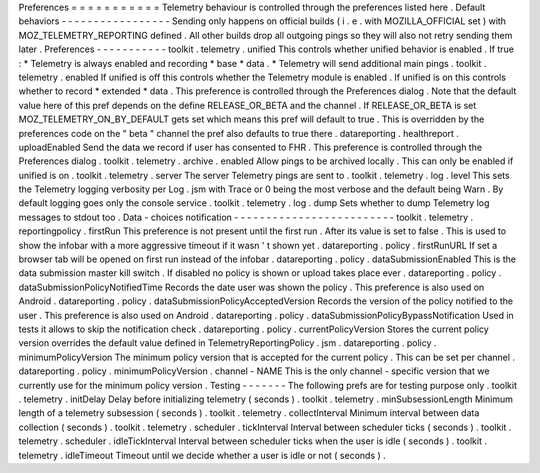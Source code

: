 Preferences
=
=
=
=
=
=
=
=
=
=
=
Telemetry
behaviour
is
controlled
through
the
preferences
listed
here
.
Default
behaviors
-
-
-
-
-
-
-
-
-
-
-
-
-
-
-
-
-
Sending
only
happens
on
official
builds
(
i
.
e
.
with
MOZILLA_OFFICIAL
set
)
with
MOZ_TELEMETRY_REPORTING
defined
.
All
other
builds
drop
all
outgoing
pings
so
they
will
also
not
retry
sending
them
later
.
Preferences
-
-
-
-
-
-
-
-
-
-
-
toolkit
.
telemetry
.
unified
This
controls
whether
unified
behavior
is
enabled
.
If
true
:
*
Telemetry
is
always
enabled
and
recording
*
base
*
data
.
*
Telemetry
will
send
additional
main
pings
.
toolkit
.
telemetry
.
enabled
If
unified
is
off
this
controls
whether
the
Telemetry
module
is
enabled
.
If
unified
is
on
this
controls
whether
to
record
*
extended
*
data
.
This
preference
is
controlled
through
the
Preferences
dialog
.
Note
that
the
default
value
here
of
this
pref
depends
on
the
define
RELEASE_OR_BETA
and
the
channel
.
If
RELEASE_OR_BETA
is
set
MOZ_TELEMETRY_ON_BY_DEFAULT
gets
set
which
means
this
pref
will
default
to
true
.
This
is
overridden
by
the
preferences
code
on
the
"
beta
"
channel
the
pref
also
defaults
to
true
there
.
datareporting
.
healthreport
.
uploadEnabled
Send
the
data
we
record
if
user
has
consented
to
FHR
.
This
preference
is
controlled
through
the
Preferences
dialog
.
toolkit
.
telemetry
.
archive
.
enabled
Allow
pings
to
be
archived
locally
.
This
can
only
be
enabled
if
unified
is
on
.
toolkit
.
telemetry
.
server
The
server
Telemetry
pings
are
sent
to
.
toolkit
.
telemetry
.
log
.
level
This
sets
the
Telemetry
logging
verbosity
per
Log
.
jsm
with
Trace
or
0
being
the
most
verbose
and
the
default
being
Warn
.
By
default
logging
goes
only
the
console
service
.
toolkit
.
telemetry
.
log
.
dump
Sets
whether
to
dump
Telemetry
log
messages
to
stdout
too
.
Data
-
choices
notification
-
-
-
-
-
-
-
-
-
-
-
-
-
-
-
-
-
-
-
-
-
-
-
-
-
toolkit
.
telemetry
.
reportingpolicy
.
firstRun
This
preference
is
not
present
until
the
first
run
.
After
its
value
is
set
to
false
.
This
is
used
to
show
the
infobar
with
a
more
aggressive
timeout
if
it
wasn
'
t
shown
yet
.
datareporting
.
policy
.
firstRunURL
If
set
a
browser
tab
will
be
opened
on
first
run
instead
of
the
infobar
.
datareporting
.
policy
.
dataSubmissionEnabled
This
is
the
data
submission
master
kill
switch
.
If
disabled
no
policy
is
shown
or
upload
takes
place
ever
.
datareporting
.
policy
.
dataSubmissionPolicyNotifiedTime
Records
the
date
user
was
shown
the
policy
.
This
preference
is
also
used
on
Android
.
datareporting
.
policy
.
dataSubmissionPolicyAcceptedVersion
Records
the
version
of
the
policy
notified
to
the
user
.
This
preference
is
also
used
on
Android
.
datareporting
.
policy
.
dataSubmissionPolicyBypassNotification
Used
in
tests
it
allows
to
skip
the
notification
check
.
datareporting
.
policy
.
currentPolicyVersion
Stores
the
current
policy
version
overrides
the
default
value
defined
in
TelemetryReportingPolicy
.
jsm
.
datareporting
.
policy
.
minimumPolicyVersion
The
minimum
policy
version
that
is
accepted
for
the
current
policy
.
This
can
be
set
per
channel
.
datareporting
.
policy
.
minimumPolicyVersion
.
channel
-
NAME
This
is
the
only
channel
-
specific
version
that
we
currently
use
for
the
minimum
policy
version
.
Testing
-
-
-
-
-
-
-
The
following
prefs
are
for
testing
purpose
only
.
toolkit
.
telemetry
.
initDelay
Delay
before
initializing
telemetry
(
seconds
)
.
toolkit
.
telemetry
.
minSubsessionLength
Minimum
length
of
a
telemetry
subsession
(
seconds
)
.
toolkit
.
telemetry
.
collectInterval
Minimum
interval
between
data
collection
(
seconds
)
.
toolkit
.
telemetry
.
scheduler
.
tickInterval
Interval
between
scheduler
ticks
(
seconds
)
.
toolkit
.
telemetry
.
scheduler
.
idleTickInterval
Interval
between
scheduler
ticks
when
the
user
is
idle
(
seconds
)
.
toolkit
.
telemetry
.
idleTimeout
Timeout
until
we
decide
whether
a
user
is
idle
or
not
(
seconds
)
.
